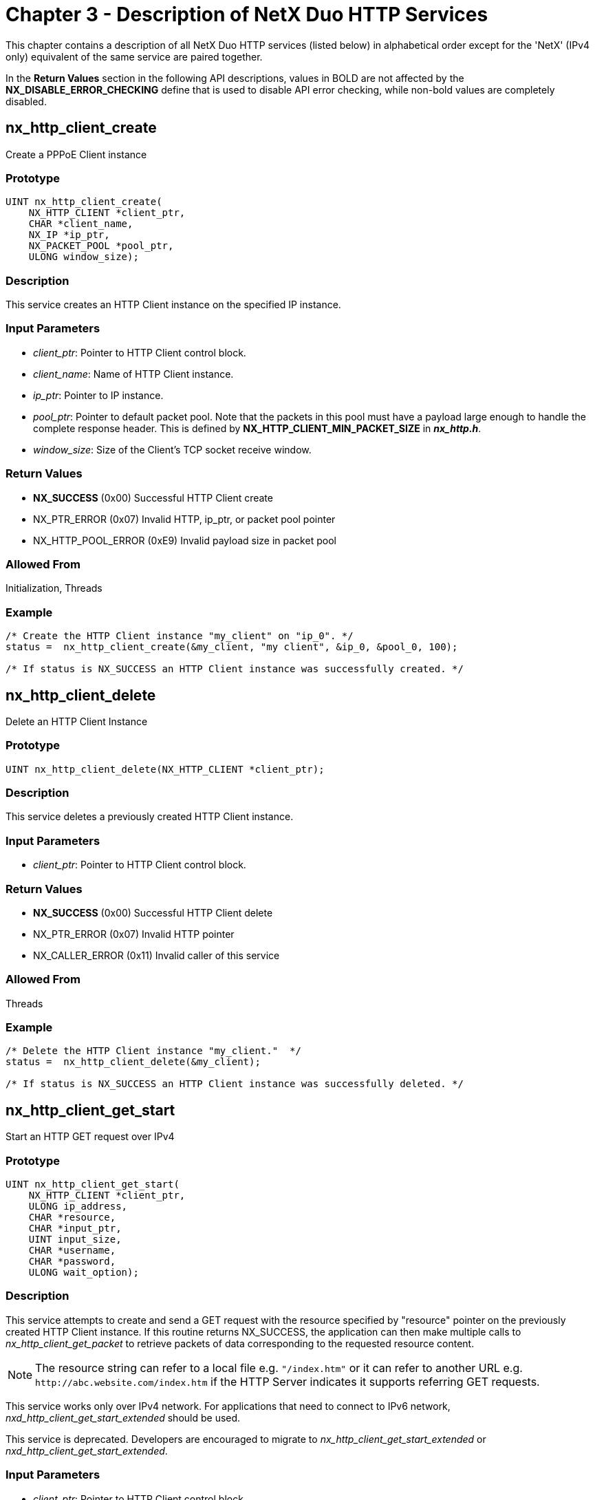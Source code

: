 ////

 Copyright (c) Microsoft
 Copyright (c) 2024-present Eclipse ThreadX contributors
 
 This program and the accompanying materials are made available 
 under the terms of the MIT license which is available at
 https://opensource.org/license/mit.
 
 SPDX-License-Identifier: MIT
 
 Contributors: 
     * Frédéric Desbiens - Initial AsciiDoc version.

////

= Chapter 3 - Description of NetX Duo HTTP Services
:description: This chapter contains a description of all NetX Duo HTTP services (listed below) in alphabetical order except for the NetX (IPv4 only) equivalent of the same service are paired together.

This chapter contains a description of all NetX Duo HTTP services (listed below) in alphabetical order except for the 'NetX' (IPv4 only) equivalent of the same service are paired together.

In the *Return Values* section in the following API descriptions, values in BOLD are not affected by the *NX_DISABLE_ERROR_CHECKING* define that is used to disable API error checking, while non-bold values are completely disabled.

== nx_http_client_create

Create a PPPoE Client instance

=== Prototype

[,c]
----
UINT nx_http_client_create(
    NX_HTTP_CLIENT *client_ptr,
    CHAR *client_name,
    NX_IP *ip_ptr,
    NX_PACKET_POOL *pool_ptr,
    ULONG window_size);
----

=== Description

This service creates an HTTP Client instance on the specified IP instance.

=== Input Parameters

* _client_ptr_: Pointer to HTTP Client control block.
* _client_name_: Name of HTTP Client instance.
* _ip_ptr_: Pointer to IP instance.
* _pool_ptr_: Pointer to default packet pool. Note that the packets in this pool must have a payload large enough to handle the complete response header. This is defined by *NX_HTTP_CLIENT_MIN_PACKET_SIZE* in *_nx_http.h_*.
* _window_size_: Size of the Client's TCP socket receive window.

=== Return Values

* *NX_SUCCESS* (0x00) Successful HTTP Client create
* NX_PTR_ERROR (0x07) Invalid HTTP, ip_ptr, or packet pool pointer
* NX_HTTP_POOL_ERROR (0xE9) Invalid payload size in packet pool

=== Allowed From

Initialization, Threads

=== Example

[,c]
----
/* Create the HTTP Client instance "my_client" on "ip_0". */
status =  nx_http_client_create(&my_client, "my client", &ip_0, &pool_0, 100);

/* If status is NX_SUCCESS an HTTP Client instance was successfully created. */
----

== nx_http_client_delete

Delete an HTTP Client Instance

=== Prototype

[,c]
----
UINT nx_http_client_delete(NX_HTTP_CLIENT *client_ptr);
----

=== Description

This service deletes a previously created HTTP Client instance.

=== Input Parameters

* _client_ptr_: Pointer to HTTP Client control block.

=== Return Values

* *NX_SUCCESS* (0x00) Successful HTTP Client delete
* NX_PTR_ERROR (0x07) Invalid HTTP pointer
* NX_CALLER_ERROR (0x11) Invalid caller of this service

=== Allowed From

Threads

=== Example

[,c]
----
/* Delete the HTTP Client instance "my_client."  */
status =  nx_http_client_delete(&my_client);

/* If status is NX_SUCCESS an HTTP Client instance was successfully deleted. */
----

== nx_http_client_get_start

Start an HTTP GET request over IPv4

=== Prototype

[,c]
----
UINT nx_http_client_get_start(
    NX_HTTP_CLIENT *client_ptr,
    ULONG ip_address,
    CHAR *resource,
    CHAR *input_ptr,
    UINT input_size,
    CHAR *username,
    CHAR *password,
    ULONG wait_option);
----

=== Description

This service attempts to create and send a GET request with the resource specified by "resource" pointer on the previously created HTTP Client instance. If this routine returns NX_SUCCESS, the application can then make multiple calls to _nx_http_client_get_packet_ to retrieve packets of data corresponding to the requested resource content.

NOTE: The resource string can refer to a local file e.g. `"/index.htm"` or it can refer to another URL e.g. `+http://abc.website.com/index.htm+` if the HTTP Server indicates it supports referring GET requests.

This service works only over IPv4 network. For applications that need to connect to IPv6 network, _nxd_http_client_get_start_extended_ should be used.

This service is deprecated. Developers are encouraged to migrate to _nx_http_client_get_start_extended_ or _nxd_http_client_get_start_extended_.

=== Input Parameters

* _client_ptr_: Pointer to HTTP Client control block.
* _ip_address_: IP address of the HTTP Server.
* _resource_: Pointer to URL string for requested resource.
* _input_ptr_: Pointer to additional data for the GET request. This is optional. If valid, the specified input is placed in the content area of the message and a POST is used instead of a GET operation.
* _input_size_: Number of bytes in optional additional input pointed to by `input_ptr`.
* _username_: Pointer to optional user name for authentication.
* _password_: Pointer to optional password for authentication.
* _wait_option_: Defines how long the service will wait for the HTTP Client get start request. The wait options are defined as follows:
  	- *time out value* (0x00000001 through 0xFFFFFFFE)
  	- *TX_WAIT_FOREVER* (0xFFFFFFFF) Selecting *TX_WAIT_FOREVER* causes the calling thread to suspend indefinitely until the HTTP Server responds to the request. Selecting a numeric value (0x1-0xFFFFFFFE) specifies the maximum number of timer-ticks to stay suspended while waiting for the HTTP Server response.

=== Return Values

* *NX_SUCCESS* (0x00) Successfully sent HTTP Client. GET start message.
* *NX_HTTP_ERROR* (0xE0) Internal HTTP Client error
* *NX_HTTP_NOT_READY* (0xEA) HTTP Client not ready
* *NX_HTTP_FAILED* (0xE2) HTTP Client error communicating with the HTTP Server.
* *NX_HTTP_AUTHENTICATION_ERROR* (0xEB) Invalid name and/or password.
* NX_PTR_ERROR (0x07) Invalid pointer input
* NX_CALLER_ERROR (0x11) Invalid caller of this service.

=== Allowed From

Threads

=== Example

[,c]
----
/* Start the GET operation on the HTTP Client "my_client."  */
status =  nx_http_client_get_start(&my_client, IP_ADDRESS(1,2,3,5), "/TEST.HTM",
                           NX_NULL, 0, "myname", "mypassword", 1000);

/* If status is NX_SUCCESS, the GET request for TEST.HTM is started and is so
   far successful. The client must now call nx_http_client_get_packet multiple
   times to retrieve the content associated with TEST.HTM. */


#define POST_MESSAGE   "Add this data to the message content"

/* Start the POST operation on the HTTP Client "my_client."  */
status =  nx_http_client_get_start(&my_client, IP_ADDRESS(1,2,3,5), "/TEST.HTM",
                            POST_MESSAGE, sizeof(POST_MESSAGE),
                            "myname", "mypassword", 1000);


/* If status is NX_SUCCESS, the POST_MESSAGE is added to the message in the POST request
   for TEST.HTM and successfully sent. */
----

== nx_http_client_get_start_extended

Start an HTTP GET request over IPv4

=== Prototype

[,c]
----
UINT nx_http_client_get_start_extended(
    NX_HTTP_CLIENT *client_ptr,
    ULONG ip_address,
    CHAR *resource,
    UINT resource_length,
    CHAR *input_ptr,
    UINT input_size,
    CHAR *username,
    UINT username_length,
    CHAR *password,
    UINT password_length,
    ULONG wait_option);
----

=== Description

This service attempts to create and send a GET request with the resource specified by "resource" pointer on the previously created HTTP Client instance. If this routine returns NX_SUCCESS, the application can then make multiple calls to _nx_http_client_get_packet_ to retrieve packets of data corresponding to the requested resource content.

NOTE: The resource string can refer to a local file e.g. `"/index.htm"` or it can refer to another URL e.g. `+http://abc.website.com/index.htm+` if the HTTP Server indicates it supports referring GET requests.

This service works only over IPv4 network. For applications that need to connect to IPv6 network, _nxd_http_client_get_start_extended_ should be used.

This service replaces _nx_http_client_get_start_. It requires caller to specify the length of the resource, username and password.

=== Input Parameters

* _client_ptr_: Pointer to HTTP Client control block.
* _ip_address_: IP address of the HTTP Server.
* _resource Pointer_: to URL string for requested resource.
* _resource_length_: Length of URL string for requested resource.
* _input_ptr_: Pointer to additional data for the GET request. This is optional. If valid, the specified input is placed in the content area of the message and a POST is used instead of a GET operation.
* _input_size_: Number of bytes in optional additional input pointed to by `input_ptr`.
* _username_: Pointer to optional user name for authentication.
* _username_length_: Length of optional user name for authentication.
* _password_: Pointer to optional password for authentication.
* _password_length_: Length of optional password for authentication.
* _wait_option_: Defines how long the service will wait for the HTTP Client get start request. The wait options are defined as follows:
 ** *time out value* (0x00000001 through 0xFFFFFFFE)
 ** *TX_WAIT_FOREVER* (0xFFFFFFFF) Selecting *TX_WAIT_FOREVER* causes the calling thread to suspend indefinitely until the HTTP Server responds to the request. Selecting a numeric value (0x1-0xFFFFFFFE) specifies the maximum number of timer-ticks to stay suspended while waiting for the HTTP Server response.

=== Return Values

* *NX_SUCCESS* (0x00) Successfully sent HTTP Client. GET start message
* *NX_HTTP_ERROR* (0xE0) Internal HTTP Client error
* *NX_HTTP_NOT_READY* (0xEA) HTTP Client not ready
* *NX_HTTP_FAILED* (0xE2) HTTP Client error communicating with the HTTP Server.
* *NX_HTTP_AUTHENTICATION_ERROR* (0xEB) Invalid name and/or password.
* NX_PTR_ERROR (0x07) Invalid pointer input
* NX_CALLER_ERROR (0x11) Invalid caller of this service.

=== Allowed From

Threads

=== Example

[,c]
----
/* If status is NX_SUCCESS, the GET request for TEST.HTM is started and is so
   far successful. The client must now call nx_http_client_get_packet multiple
   times to retrieve the content associated with TEST.HTM. */


#define POST_MESSAGE   "Add this data to the message content"

/* Start the POST operation on the HTTP Client "my_client."  */
status =  nx_http_client_get_start_extended(&my_client, IP_ADDRESS(1,2,3,5), "/TEST.HTM",
                                     9, POST_MESSAGE, sizeof(POST_MESSAGE),
                                     "myname", 6, "mypassword", 10, 1000);


/* If status is NX_SUCCESS, the POST_MESSAGE is added to the message in the POST request
   for TEST.HTM and successfully sent. */
----

== nxd_http_client_get_start

Send an HTTP GET request (IPv4 or IPv6)

=== Prototype

[,c]
----
UINT nxd_http_client_get_start(
    NX_HTTP_CLIENT *client_ptr,
    NXD_ADDRESS *server_ip,
    CHAR *resource,
    CHAR *input_ptr,
    UINT input_size,
    CHAR *username,
    CHAR *password,
    ULONG wait_option);
----

=== Description

This service attempts to create and send a GET request with the resource specified by _resource_ pointer on the previously created HTTP Client instance. It can be used to connect to IPv4 or IPv6 network. If this routine returns *NX_SUCCESS*, the application can then make multiple calls to *_nx_http_client_get_packet_* to retrieve packets of data corresponding to the requested resource content.

NOTE: The resource string can refer to a local file e.g. `"/index.htm"` or it can refer to another URL e.g. `+http://abc.website.com/index.htm+` if the HTTP Server indicates it supports referring GET requests.

This service is deprecated. Developers are encouraged to migrate to _nxd_http_client_get_start_extended_.

=== Input Parameters

* _client_ptr_: Pointer to HTTP Client control block.
* _Server_ip_: IP address of the HTTP Server.
* _resource_: Pointer to URL string for requested resource.
* _input_ptr_: Pointer to additional data for the GET request. This is optional. If valid, the specified input is placed in the content area of the message and a POST is used instead of a GET operation.
* _input_size_: Number of bytes in optional additional input pointed to by `input_ptr`.
* _username_: Pointer to optional user name for authentication.
* _username_length_: Length of optional user name for authentication.
* _password_: Pointer to optional password for authentication.
* _password_length_: Length of optional password for authentication.
* _wait_option_: Defines how long the service will wait for the HTTP Client get start request. The wait options are defined as follows:
 ** *time out value* (0x00000001 through 0xFFFFFFFE)
 ** *TX_WAIT_FOREVER* (0xFFFFFFFF) Selecting *TX_WAIT_FOREVER* causes the calling thread to suspend indefinitely until the HTTP Server responds to the request. Selecting a numeric value (0x1-0xFFFFFFFE) specifies the maximum number of timer-ticks to stay suspended while waiting for the HTTP Server response.

=== Return Values

* *NX_SUCCESS* (0x00) Successfully sent GET request
* *NX_HTTP_PASSWORD_TOO_LONG* (0xF0) Password exceeds buffer size
* *NX_HTTP_NOT_READY* (0xEA) HTTP Client not ready
* *NX_HTTP_FAILED* (0xE2) Invalid packet parameters.
* *NX_HTTP_AUTHENTICATION_ERROR* (0xEB) Invalid name or password
* NX_PTR_ERROR (0x07) Invalid pointer input
* NX_CALLER_ERROR (0x11) Invalid caller of this service

=== Allowed From

Threads

=== Example

[,c]
----
NXD_ADDRESS server_ip_address;

/* for an IPv4 address, define as follows: */
server_ip_address.nxd_ip_version = NX_IP_VERSION_V4;
server_ip_address.nxd_ip_address.v4 = IP_ADDRESS(1,2,3,4);

/* for an IPv6 address, define as follows: */
server_ip_address.nxd_ip_version = NX_IP_VERSION_V6;
server_ip_address.nxd_ip_address.v6[0] = 0x20010db8;
server_ip_address.nxd_ip_address.v6[1] = 0x0;
server_ip_address.nxd_ip_address.v6[2] = 0xf101;
server_ip_address.nxd_ip_address.v6[3] = 0x106;


/* Start the GET operation on the HTTP Client "my_client."  */
status =  nxd_http_client_get_start(&my_client, server_ip_address, "/TEST.HTM",
NX_NULL, 0, "myname", "mypassword", 1000);


/* If status is NX_SUCCESS, the GET request for TEST.HTM is started and is so
   far successful. The client must now call nx_http_client_get_packet multiple
   times to retrieve the content associated with TEST.HTM. */
----

== nxd_http_client_get_start_extended

Send an HTTP GET request (IPv4 or IPv6)

=== Prototype

[,c]
----
UINT nxd_http_client_get_start_extended(
    NX_HTTP_CLIENT *client_ptr,
    NXD_ADDRESS *server_ip,
    CHAR *resource,
    UINT resource_length,
    CHAR *input_ptr,
    UINT input_size,
    CHAR *username,
    UINT username_length,
    CHAR *password,
    UINT password_length,
    ULONG wait_option);
----

=== Description

This service attempts to create and send a GET request with the resource specified by "resource" pointer on the previously created HTTP Client instance. It can be used to connect to IPv4 or IPv6 network. If this routine returns NX_SUCCESS, the application can then make multiple calls to _nx_http_client_get_packet_ to retrieve packets of data corresponding to the requested resource content.

NOTE: The resource string can refer to a local file e.g. `"/index.htm"` or it can refer to another URL e.g. `+http://abc.website.com/index.htm+` if the HTTP Server indicates it supports referring GET requests.

This service replaces _nxd_http_client_get_start_. It requires caller to specify the length of the resource, username and password.

=== Input Parameters

* _client_ptr_: Pointer to HTTP Client control block.
* _Server_ip_: IP address of the HTTP Server.
* _resource_: Pointer to URL string for requested resource.
* _resource_length_: Length of URL string for requested resource.
* _input_ptr_: Pointer to additional data for the GET request. This is optional. If valid, the specified input is placed in the content area of the message and a POST is used instead of a GET operation.
* _input_size_: Number of bytes in optional additional input pointed to by `input_ptr`.
* _username_: Pointer to optional user name for authentication.
* _username_length_: Length of optional user name for authentication.
* _password_: Pointer to optional password for authentication.
* _password_length_: Length of optional password for authentication.
* _wait_option_: Defines how long the service will wait internally to process the HTTP Client get start. The wait options are defined as follows:
 ** *time out value* (0x00000001 through 0xFFFFFFFE)
 ** *TX_WAIT_FOREVER* (0xFFFFFFFF)

+
Selecting TX_WAIT_FOREVER causes the calling thread to suspend indefinitely until the HTTP Server responds to the request.
+
Selecting a numeric value (0x1-0xFFFFFFFE) specifies the maximum number of timer-ticks to stay suspended while waiting for the HTTP Server response.

=== Return Values

* *NX_SUCCESS* (0x00) Successfully sent GET request
* *NX_HTTP_PASSWORD_TOO_LONG* (0xF0) Password exceeds buffer size
* *NX_HTTP_NOT_READY* (0xEA) HTTP Client not ready
* *NX_HTTP_FAILED* (0xE2) Invalid packet parameters.
* *NX_HTTP_AUTHENTICATION_ERROR* (0xEB) Invalid name or password
* NX_PTR_ERROR (0x07) Invalid pointer input
* NX_CALLER_ERROR (0x11) Invalid caller of this service

=== Allowed From

Threads

=== Example

[,c]
----
NXD_ADDRESS server_ip_address;

/* for an IPv4 address, define as follows: */
server_ip_address.nxd_ip_version = NX_IP_VERSION_V4;
server_ip_address.nxd_ip_address.v4 = IP_ADDRESS(1,2,3,4);

/* for an IPv6 address, define as follows: */
server_ip_address.nxd_ip_version = NX_IP_VERSION_V6;
server_ip_address.nxd_ip_address.v6[0] = 0x20010db8;
server_ip_address.nxd_ip_address.v6[1] = 0x0;
server_ip_address.nxd_ip_address.v6[2] = 0xf101;
server_ip_address.nxd_ip_address.v6[3] = 0x106;


/* Start the GET operation on the HTTP Client "my_client."  */
status =  nxd_http_client_get_start_extended(&my_client, server_ip_address,
                                             "/TEST.HTM", 9, NX_NULL, 0, "myname",
        6, "mypassword", 10, 1000);


/* If status is NX_SUCCESS, the GET request for TEST.HTM is started and is so
   far successful. The client must now call nx_http_client_get_packet multiple
   times to retrieve the content associated with TEST.HTM. */
----

== nx_http_client_get_packet

Get next resource data packet

=== Prototype

[,c]
----
UINT nx_http_client_get_packet(
    NX_HTTP_CLIENT *client_ptr,
    NX_PACKET **packet_ptr,
    ULONG wait_option);
----

=== Description

This service retrieves the next packet of content of the resource requested by the previous _nx_http_client_get_start_ call. Successive calls to this routine should be made until the return status of NX_HTTP_GET_DONE is received.

=== Input Parameters

* _client_ptr_: Pointer to HTTP Client control block.
* _packet_ptr_: Destination for packet pointer containing partial resource content.
* _wait_option_: Defines how long the service will wait for the HTTP Client get packet. The wait options are defined as follows:
 ** *time out value* (0x00000001 through 0xFFFFFFFE)
 ** *TX_WAIT_FOREVER* (0xFFFFFFFF) Selecting *TX_WAIT_FOREVER* causes the calling thread to suspend indefinitely until the HTTP Server responds to the request. Selecting a numeric value (0x1-0xFFFFFFFE) specifies the maximum number of timer-ticks to stay suspended while waiting for the HTTP Server response.

=== Return Values

* *NX_SUCCESS* (0x00) Successful HTTP Client get packet.
* *NX_HTTP_GET_DONE* (0xEC) HTTP Client get packet is done
* *NX_HTTP_NOT_READY* (0xEA) HTTP Client not in get mode.
* *NX_HTTP_BAD_PACKET_LENGTH* (0xED) Invalid packet length
* NX_PTR_ERROR (0x07) Invalid pointer input
* NX_CALLER_ERROR (0x11) Invalid caller of this service

=== Allowed From

Threads

=== Example

[,c]
----
/* Get the next packet of resource content on the HTTP Client "my_client."
   Note that the nx_http_client_get_start routine must have been called
   previously. */
status =  nx_http_client_get_packet(&my_client, &next_packet, 1000);


/* If status is NX_SUCCESS, the next packet of content is pointed to
   by "next_packet". */
----

== nx_http_client_put_start

Start an HTTP PUT request over IPv4

=== Prototype

[,c]
----
UINT nx_http_client_put_start(
    NX_HTTP_CLIENT *client_ptr,
    ULONG ip_address,
    CHAR *resource,
    CHAR *username,
    CHAR *password,
    ULONG total_bytes,
    ULONG wait_option);
----

=== Description

This service attempts to send a PUT request with the specified resource to the HTTP Server at the supplied IP address. If this routine is successful, the application code should make successive calls to the *_nx_http_client_put_packet_* routine to actually send the resource contents to the HTTP Server.

NOTE: The resource string can refer to a local file e.g. `"/index.htm"` or it can refer to another URL e.g. `+http://abc.website.com/index.htm+` if the HTTP Server indicates it supports referring PUT requests.

This service is deprecated. Developers are encouraged to migrate to *_nxd_http_client_put_start_extended_*.

=== Input Parameters

* _client_ptr_: Pointer to HTTP Client control block.
* _ip_address_: IP address of the HTTP Server.
* _resource_: Pointer to URL string for requested resource.
* _username_: Pointer to optional user name for authentication.
* _password_: Pointer to optional password for authentication.
* _total_bytes_: Total bytes of resource being sent. Note that the combined length of all packets sent via subsequent calls to _nx_http_client_put_packet_ must equal this value.
* _wait_option_: Defines how long the service will wait for the HTTP Client PUT start. The wait options are defined as follows:
 ** *time out value* (0x00000001 through 0xFFFFFFFE)
 ** *TX_WAIT_FOREVER* (0xFFFFFFFF) Selecting *TX_WAIT_FOREVER* causes the calling thread to suspend indefinitely until the HTTP Server responds to the request. Selecting a numeric value (0x1-0xFFFFFFFE) specifies the maximum number of timer-ticks to stay suspended while waiting for the HTTP Server response

=== Return Values

* *NX_SUCCESS* (0x00) Successfully sent PUT request
* *NX_HTTP_USERNAME_TOO_LONG* (0xF1) Username too large for buffer
* *NX_HTTP_NOT_READY* (0xEA) HTTP Client not ready
* NX_PTR_ERROR (0x07) Invalid pointer input
* NX_SIZE_ERROR (0x09) Invalid total size of resource
* NX_CALLER_ERROR (0x11) Invalid caller of this service

=== Allowed From

Threads

=== Example

[,c]
----
/* Start an HTTP PUT to place the 20-byte resource "/TEST.HTM" on the HTTP Server
   at IP address 1.2.3.5. */
status =  nx_http_client_put_start(&my_client, IP_ADDRESS(1, 2, 3, 5),
"/TEST.HTM", "myname", "mypassword", 20, NX_WAIT_FOREVER);

/* If status is NX_SUCCESS, the PUT operation for TEST.HTM has successfully been
   started. */
----

== nx_http_client_put_start_extended

Start an HTTP PUT request over IPv4

=== Prototype

[,c]
----
UINT nx_http_client_put_start_extended(
    NX_HTTP_CLIENT *client_ptr,
    ULONG ip_address,
    CHAR *resource,
    UINT resource_length,
    CHAR *username,
    UINT username_length,
    CHAR *password,
    UINT password_length,
    ULONG total_bytes,
    ULONG wait_option);
----

=== Description

This service attempts to send a PUT request with the specified resource to the HTTP Server at the supplied IP address. If this routine is successful, the application code should make successive calls to the _nx_http_client_put_packet_ routine to actually send the resource contents to the HTTP Server.

NOTE: The resource string can refer to a local file e.g. `"/index.htm"` or it can refer to another URL e.g. `+http://abc.website.com/index.htm+` if the HTTP Server indicates it supports referring PUT requests.

This service replaces _nx_http_client_put_start_. It requires caller to specify the length of the resource, username and password.

=== Input Parameters

* _client_ptr_: Pointer to HTTP Client control block.
* _ip_address_: IP address of the HTTP Server.
* _resource_: Pointer to URL string for requested resource.
* _resource_length_: Length of URL string for resource to send to Server.
* _username_: Pointer to optional user name for authentication.
* _username_length_: Length of optional user name for authentication.
* _password_: Pointer to optional password for authentication.
* _password_length_: Length of optional password for authentication.
* _total_bytes_: Total bytes of resource being sent. Note that the combined length of all packets sent via subsequent calls to _nx_http_client_put_packet_ must equal this value.
* _wait_option_: Defines how long the service will wait for the HTTP Client PUT start. The wait options are defined as follows:
 ** *time out value* (0x00000001 through 0xFFFFFFFE)
 ** *TX_WAIT_FOREVER* (0xFFFFFFFF) Selecting *TX_WAIT_FOREVER* causes the calling thread to suspend indefinitely until the HTTP Server responds to the request. Selecting a numeric value (0x1-0xFFFFFFFE) specifies the maximum number of timer-ticks to stay suspended while waiting for the HTTP Server response.

=== Return Values

* _*NX_SUCCESS_: (0x00) Successfully sent PUT request
* _*NX_HTTP_USERNAME_TOO_LONG_: (0xF1) Username too large for buffer
* _*NX_HTTP_NOT_READY_: (0xEA) HTTP Client not ready
* NX_PTR_ERROR (0x07) Invalid pointer input
* NX_SIZE_ERROR (0x09) Invalid total size of resource
* NX_CALLER_ERROR (0x11) Invalid caller of this service

=== Allowed From

Threads

=== Example

[,c]
----
/* Start an HTTP PUT to place the 20-byte resource "/TEST.HTM" on the HTTP Server
   at IP address 1.2.3.5. */
status =  nx_http_client_put_start_extended(&my_client, IP_ADDRESS(1, 2, 3, 5),
"/TEST.HTM", 9, "myname", 6, "mypassword", 10, 20, NX_WAIT_FOREVER);

/* If status is NX_SUCCESS, the PUT operation for TEST.HTM has successfully been
   started. */
----

== nxd_http_client_put_start

Start an HTTP PUT request (IPv4 or IPv6)

=== Prototype

[,c]
----
UINT nxd_http_client_put_start(
    NX_HTTP_CLIENT *client_ptr,
    NXD_ADDRESS *server_ip,
    CHAR *resource,
    CHAR *username,
    CHAR *password,
    ULONG total_bytes,
    ULONG wait_option);
----

=== Description

This service attempts to PUT (send) the specified resource on the HTTP Server at the supplied IP address over IPv6. If this routine is successful, the application code should make successive calls to the _nx_http_client_put_packet_ routine to actually send the resource contents to the HTTP Server.

NOTE: The resource string can refer to a local file e.g. `"/index.htm"` or it can refer to another URL e.g. `+http://abc.website.com/index.htm+` if the HTTP Server indicates it supports referring PUT requests.

This service is deprecated. Developers are encouraged to migrate to _nxd_http_client_put_start_extended_.

=== Input Parameters

* _client_ptr_: Pointer to HTTP Client control block.
* _server_ip_: IP address of the HTTP Server.
* _resource_: Pointer to URL string for resource to send to Server.
* _username_: Pointer to optional user name for authentication.
* _password_: Pointer to optional password for authentication.
* _total_bytes_: Total bytes of resource being sent. Note that the combined length of all packets sent via subsequent calls to _nx_http_client_put_packet_ must equal this value.
* _wait_option_: Defines how long the service will wait for the HTTP Client PUT start. The wait options are defined as follows:
 ** *time out value* (0x00000001 through 0xFFFFFFFE)
 ** *TX_WAIT_FOREVER* (0xFFFFFFFF) Selecting *TX_WAIT_FOREVER* causes the calling thread to suspend indefinitely until the HTTP Server responds to the request. Selecting a numeric value (0x1-0xFFFFFFFE) specifies the maximum number of timer-ticks to stay suspended while waiting for the HTTP Server response.

=== Return Values

* *NX_SUCCESS* (0x00) Successfully sent HTTP Client PUT request
* *NX_HTTP_ERROR* (0xE0) HTTP Client internal error
* *NX_HTTP_NOT_READY* (0xEA) HTTP Client not ready
* *NX_HTTP_FAILED* (0xE2) HTTP Client error communicating with the HTTP Server
* NX_PTR_ERROR (0x07) Invalid pointer input
* NX_SIZE_ERROR (0x09) Invalid total size of resource
* NX_CALLER_ERROR (0x11) Invalid caller of this service

=== Allowed From

Threads

=== Example

[,c]
----
NXD_ADDRESS server_ip_address;

/* for an IPv4 address, define as follows: */
server_ip_address.nxd_ip_version = NX_IP_VERSION_V4;
server_ip_address.nxd_ip_address.v4 = IP_ADDRESS(1,2,3,4);

/* for an IPv6 address, define as follows: */
server_ip_address.nxd_ip_version = NX_IP_VERSION_V6;
server_ip_address.nxd_ip_address.v6[0] = 0x20010db8;
server_ip_address.nxd_ip_address.v6[1] = 0x0;
server_ip_address.nxd_ip_address.v6[2] = 0xf101;
server_ip_address.nxd_ip_address.v6[3] = 0x106;

/* Start an HTTP PUT to place the 20-byte resource Client_test.HTM" on the HTTPv6
   Server. */
status =  nxd_http_client_put_start(&my_client, &server_ip_address,
 									"/client_test.htm", "name", "password", 103, 50);

/* If status is NX_SUCCESS, the PUT operation for Client_test.HTM has successfully
   been started. */
----

== nxd_http_client_put_start_extended

Start an HTTP PUT request (IPv4 or IPv6)

=== Prototype

[,c]
----
UINT nxd_http_client_put_start_extended(
    NX_HTTP_CLIENT *client_ptr,
    NXD_ADDRESS *server_ip,
    CHAR *resource,
    UINT resource_length,
    CHAR *username,
    UINT username_length,
    CHAR *password,
    UINT password_length,
    ULONG total_bytes,
    ULONG wait_option);
----

=== Description

This service attempts to PUT (send) the specified resource on the HTTP Server at the supplied IP address over IPv6. If this routine is successful, the application code should make successive calls to the _nx_http_client_put_packet_ routine to actually send the resource contents to the HTTP Server.

NOTE: The resource string can refer to a local file e.g. `"/index.htm"` or it can refer to another URL e.g. `+http://abc.website.com/index.htm+` if the HTTP Server indicates it supports referring PUT requests.

This service replaces _nxd_http_client_put_start_. It requires caller to specify the length of the resource, username and password.

=== Input Parameters

* _client_ptr_: Pointer to HTTP Client control block.
* _ip_address_: IP address of the HTTP Server.
* _resource_: Pointer to URL string for requested resource.
* _resource_length_: Length of URL string for resource to send to Server.
* _username_: Pointer to optional user name for authentication.
* _username_length_: Length of optional user name for authentication.
* _password_: Pointer to optional password for authentication.
* _password_length_: Length of optional password for authentication.
* _total_bytes_: Total bytes of resource being sent. Note that the combined length of all packets sent via subsequent calls to _nx_http_client_put_packet_ must equal this value.
* _wait_option_: Defines how long the service will wait for the HTTP Client PUT start. The wait options are defined as follows:
 ** *time out value* (0x00000001 through 0xFFFFFFFE)
 ** *TX_WAIT_FOREVER* (0xFFFFFFFF) Selecting *TX_WAIT_FOREVER* causes the calling thread to suspend indefinitely until the HTTP Server responds to the request. Selecting a numeric value (0x1-0xFFFFFFFE) specifies the maximum number of timer-ticks to stay suspended while waiting for the HTTP Server response.

=== Return Values

* *NX_SUCCESS* (0x00) Successfully sent HTTP Client PUT request
* *NX_HTTP_ERROR* (0xE0) HTTP Client internal error
* *NX_HTTP_NOT_READY* (0xEA) HTTP Client not ready
* NX_HTTP_FAILED (0xE2) HTTP Client error communicating with the HTTP Server
* NX_PTR_ERROR (0x07) Invalid pointer input
* NX_SIZE_ERROR (0x09) Invalid total size of resource
* NX_CALLER_ERROR (0x11) Invalid caller of this service

=== Allowed From

Threads

=== Example

[,c]
----
NXD_ADDRESS server_ip_address;

/* for an IPv4 address, define as follows: */
server_ip_address.nxd_ip_version = NX_IP_VERSION_V4;
server_ip_address.nxd_ip_address.v4 = IP_ADDRESS(1,2,3,4);

/* for an IPv6 address, define as follows: */
server_ip_address.nxd_ip_version = NX_IP_VERSION_V6;
server_ip_address.nxd_ip_address.v6[0] = 0x20010db8;
server_ip_address.nxd_ip_address.v6[1] = 0x0;
server_ip_address.nxd_ip_address.v6[2] = 0xf101;
server_ip_address.nxd_ip_address.v6[3] = 0x106;

/* Start an HTTP PUT to place the 20-byte resource Client_test.HTM" on the HTTPv6
   Server. */
status =  nxd_http_client_put_start_extended(&my_client, &server_ip_address,
											"/client_test.htm", 16, "name", 4, "password", 8, 103, 50);

/* If status is NX_SUCCESS, the PUT operation for Client_test.HTM has successfully
   been started. */
----

== nx_http_client_put_packet

Send next resource data packet

=== Prototype

[,c]
----
UINT nx_http_client_put_packet(
    NX_HTTP_CLIENT *client_ptr,
    NX_PACKET *packet_ptr,
    ULONG wait_option);
----

=== Description

This service attempts to send the next packet of resource content to the HTTP Server.

NOTE: This routine should be called repetitively until the combined length of the packets sent equals the "total_bytes" specified in the previous _nx_http_client_put_start_ call.

=== Input Parameters

* _client_ptr_: Pointer to HTTP Client control block.
* _packet_ptr_: Pointer to next content of the resource to being sent to the HTTP Server.
* _wait_option_: Defines how long the service will wait internally to process the HTTP Client PUT packet. The wait options are defined as follows:
 ** *time out value* (0x00000001 through 0xFFFFFFFE)
 ** *TX_WAIT_FOREVER* (0xFFFFFFFF) Selecting *TX_WAIT_FOREVER* causes the calling thread to suspend indefinitely until the HTTP Server responds to the request. Selecting a numeric value (0x1-0xFFFFFFFE) specifies the maximum number of timer-ticks to stay suspended while waiting for the HTTP Server response.

=== Return Values

* *NX_SUCCESS* (0x00) Successfully sent HTTP Client packet.
* *NX_HTTP_NOT_READY* (0xEA) HTTP Client not ready
* *NX_HTTP_REQUEST_UNSUCCESSFUL_CODE* (0xEE) Received Server error code
* *NX_HTTP_BAD_PACKET_LENGTH* (0xED) Invalid packet length
* *NX_HTTP_AUTHENTICATION_ERROR* (0xEB) Invalid name and/or Password
* *NX_HTTP_INCOMPLETE_PUT_ERROR* (0xEF) Server responds before PUT Is complete
* NX_PTR_ERROR (0x07) Invalid pointer input
* NX_INVALID_PACKET (0x12) Packet too small for TCP header
* NX_CALLER_ERROR (0x11) Invalid caller of this service

=== Allowed From

Threads

=== Example

[,c]
----
/* Send a 20-byte packet representing the content of the resource
   "/TEST.HTM" to the HTTP Server. */
status =  nx_http_client_put_packet(NX_HTTP_CLIENT *client_ptr, NX_PACKET *packet_ptr, ULONG wait_option);

/* If status is NX_SUCCESS, the 20-byte resource contents of TEST.HTM has
   successfully been sent. */
----

== nx_http_client_set_connect_port

Set the connection port to the Server

=== Prototype

[,c]
----
UINT nx_http_client_set_connect_port(
    NX_HTTP_CLIENT *client_ptr,
    UINT port);
----

=== Description

This service changes the connect port when connecting to the HTTP Server to the specified port at runtime. Otherwise the connect port defaults to 80. This must be called before *_nx_http_client_get_start_* and *_nx_http_client_put_start_* e.g. when the HTTP Client connects with the Server.

=== Input Parameters

* _client_ptr_: Pointer to HTTP Client control block.
* _port_: Port for connecting to the Server.

=== Return Values

* *NX_SUCCESS* (0x00) Successfully change port
* NX_INVALID_PORT (0x46) Port exceeds the maximum (0xFFFF) or is zero
* NX_PTR_ERROR (0x07) Invalid pointer input

=== Allowed From

Threads, Initialization

=== Example

[,c]
----
NX_HTTP_CLIENT *client_ptr;

/* Change the connect port to 114. */
status =  nx_http_client_set_connect_port(client_ptr, 114);

/* If status is NX_SUCCESS, the connect port is successfully changed. */
----

== nx_http_server_cache_info_callback_set

Set the callback to retrieve URL max age and date

=== Prototype

[,c]
----
UINT nx_http_server_cache_info_callback_set(
    NX_HTTP_SERVER *server_ptr,
    UINT (*cache_info_get)(
        CHAR *resource,
        UINT *max_age,
        NX_HTTP_SERVER_DATE *date));
----

=== Description

This service sets the callback service invoked to obtain the maximum age and last modified date of the specified resource.

=== Input Parameters

* _server_ptr_: Pointer to HTTP Server control block.
* _cache_info_get_: Pointer to the callback
* _max_age_: Pointer to maximum age of a resource
* _data_: Pointer to last modified date returned.

=== Return Values

* *NX_SUCCESS* (0x00) Successfully set the callback
* NX_PTR_ERROR (0x07) Invalid pointer input

=== Allowed From

Initialization

=== Example

[,c]
----
NX_HTTP_SERVER my_server;

UINT cache_info_get(CHAR *resource, UINT *max_age,
                           NX_HTTP_SERVER_DATE *last_modified);

/* After my_server is created with nx_http_server_create and before the HTTP
   server is set by nx_http_server_start, set the cache info callback: */

status = nx_http_server_cache_info_callback_set(&my_server, cache_info_get);


/* If status is NX_SUCCESS, the callback was successfully sent. */
----

== nx_http_server_callback_data_send

Send data from callback function

=== Prototype

[,c]
----
UINT nx_http_server_callback_data_send(
    NX_HTTP_SERVER *server_ptr,
    VOID *data_ptr,
    ULONG data_length);
----

=== Description

This service sends the data in the supplied packet from the application's callback routine. This is typically used to send dynamic data associated with GET/POST requests.

NOTE: If this function is used, the callback routine is responsible for sending the entire response in the proper format. In addition, the callback routine must return the status of NX_HTTP_CALLBACK_COMPLETED.

=== Input Parameters

* _server_ptr_: Pointer to HTTP Server control block.
* _data_ptr_: Pointer to the data to send.
* _data_length_: Number of bytes to send.

=== Return Values

* *NX_SUCCESS* (0x00) Successfully sent Server data
* NX_PTR_ERROR (0x07) Invalid pointer input

=== Allowed From

Threads

=== Example

[,c]
----
UINT  my_request_notify(NX_HTTP_SERVER *server_ptr, UINT request_type,
  CHAR *resource, NX_PACKET *packet_ptr)
{

    /* Look for the test resource!  */
    if ((request_type == NX_HTTP_SERVER_GET_REQUEST) &&
                (strcmp(resource, "/test.htm") == 0))
    {

        /* Found it, override the GET processing by sending the resource
    contents directly. */

        nx_http_server_callback_data_send(server_ptr,
    "HTTP/1.0 200 \r\nContent-Length:
    103\r\nContent-Type: text/html\r\n\r\n",
    63);

        nx_http_server_callback_data_send(server_ptr, "<HTML>\r\n<HEAD><TITLE>NetX
    HTTP Test </TITLE></HEAD>\r\n
    <BODY>\r\n<H1>NetX Test Page
    </H1>\r\n</BODY>\r\n</HTML>\r\n", 103);

        /* Return completion status. */
        return(NX_HTTP_CALLBACK_COMPLETED);
    }

    return(NX_SUCCESS);
}
----

== nx_http_server_callback_generate_response_header

Create a response header in a callback function

=== Prototype

[,c]
----
UINT nx_http_server_callback_generate_response_header(
    NX_HTTP_SERVER *server_ptr,
    NX_PACKET **packet_pptr,
    CHAR *status_code,
    UINT content_length,
    CHAR *content_type,
    CHAR* additional_header);
----

=== Description

This service calls the internal function __nx_http_server_generate_response_header_ when the HTTP server responds to Client get, put and delete requests. It is intended for use in HTTP server callback functions when the HTTP server application is designing its response to the Client.

This service is deprecated. Developers are encouraged to migrate to _nxd_http_server_callback_generate_response_header_extended_.

=== Input Parameters

* _server_ptr_: Pointer to HTTP Server control block.
* _packet_pptr_: Pointer a packet pointer allocated for message
* _status_code_: Indicate status of resource. Examples:
 	- *NX_HTTP_STATUS_OK*
 ** *NX_HTTP_STATUS_MODIFIED*
 ** *NX_HTTP_STATUS_INTERNAL_ERROR*
* _content_length_: Size of content in bytes
* _content_type_: Type of HTTP e.g. "text/plain"
* _additional_header_: Pointer to additional header text

=== Return Values

* *NX_SUCCESS* (0x00) Successfully created header
* NX_PTR_ERROR (0x07) Invalid pointer input

=== Allowed From

Threads

=== Example

[,c]
----
CHAR demotestbuffer[] = "<html>\r\n\r\n<head>\r\n\r\n<title>Main   \
			Window</title>\r\n</head>\r\n\r\n<body>Test message\r\n   \  </body>\r\n</html>\r\n";

     /* my_request_notify is the application request notify callback registered with
      the HTTP server in nx_http_server_create, creates a response to the received
      Client request. */

      UINT  my_request_notify(NX_HTTP_SERVER *server_ptr, UINT request_type,
 CHAR *resource, NX_PACKET *recv_packet_ptr)
      {

NX_PACKET   *sresp_packet_ptr;
ULONG       string_length;
CHAR        temp_string[30];
ULONG       length = 0;


   length = sizeof(demotestbuffer) - 1;

/* Derive the client request type from the client request. */
   string_length =  (ULONG) nx_http_server_type_retrieve(server_ptr, server_ptr ->
nx_http_server_request_resource, temp_string,
sizeof(temp_string));

       /* Null terminate the string. */
   temp_string[temp] = 0;

       /* Now build a response header with server status is OK and no additional header
          info. */
   status = nx_http_server_callback_generate_response_header(http_server_ptr,
                  &resp_packet_ptr, NX_HTTP_STATUS_OK,
                  length, temp_string, NX_NULL);

/* If status is NX_SUCCESS, the header was successfully appended. */

/* Now add data to the packet. */
   status = nx_packet_data_append(resp_packet_ptr, &demotestbuffer[0],
                 length,  server_ptr ->
                 nx_http_server_packet_pool_ptr, NX_WAIT_FOREVER);
   if (status != NX_SUCCESS)
   {
       nx_packet_release(resp_packet_ptr);
       return status;
   }



/* Now send the packet! */
           status = nx_tcp_socket_send(&(server_ptr -> nx_http_server_socket),
                                      resp_packet_ptr, NX_HTTP_SERVER_TIMEOUT_SEND);

   if (status != NX_SUCCESS)
   {
      nx_packet_release(resp_packet_ptr);

      return status;
   }

/* Let HTTP server know the response has been sent. */
  return NX_HTTP_CALLBACK_COMPLETED;

     }
----

== nx_http_server_callback_generate_response_header_extended

Create a response header in a callback function

=== Prototype

[,c]
----
UINT nx_http_server_callback_generate_response_header_extended(
    NX_HTTP_SERVER *server_ptr,
    NX_PACKET **packet_pptr,
    CHAR *status_code,
    UINT status_code_length,
    UINT content_length,
    CHAR *content_type,
    UINT content_type_length,
    CHAR *additional_header,
    UINT additional_header_length);
----

=== Description

This service calls the internal function __nx_http_server_generate_response_header_ when the HTTP server responds to Client get, put and delete requests. It is intended for use in HTTP server callback functions when the HTTP server application is designing its response to the Client.

This service replaces _nx_http_server_callback_generate_response_header_. This version supplies additional length information to the callback function.

=== Input Parameters

* _server_ptr_: Pointer to HTTP Server control block.
* _packet_pptr_: Pointer a packet pointer allocated for message
* _status_code_: Indicate status of resource. Examples:
 	- *NX_HTTP_STATUS_OK*
 	- *NX_HTTP_STATUS_MODIFIED*
 	- *NX_HTTP_STATUS_INTERNAL_ERROR*
* _status_code_: Length of status code
* _content_length_: Size of content in bytes
* _content_type_: Type of HTTP e.g. "text/plain"
* _content_type_length_: Length of HTTP type
* _additional_header_: Pointer to additional header text
* _additional_header_length_: Length of additional header text

=== Return Values

* *NX_SUCCESS* (0x00) Successfully created header
* NX_PTR_ERROR (0x07) Invalid pointer input

=== Allowed From

Threads

=== Example

[,c]
----
CHAR demotestbuffer[] = "<html>\r\n\r\n<head>\r\n\r\n<title>Main   \
	 Window</title>\r\n</head>\r\n\r\n<body>Test message\r\n   \  </body>\r\n</html>\r\n";

     /* my_request_notify is the application request notify callback registered with
      the HTTP server in nx_http_server_create, creates a response to the received
      Client request. */

      UINT  my_request_notify(NX_HTTP_SERVER *server_ptr, UINT request_type,
 CHAR *resource, NX_PACKET *recv_packet_ptr)
      {

NX_PACKET   *sresp_packet_ptr;
ULONG       string_length;
CHAR        temp_string[30];
ULONG       length = 0;


   length = sizeof(demotestbuffer) - 1;

/* Derive the client request type from the client request. */
   string_length =  (ULONG) nx_http_server_type_retrieve(server_ptr, server_ptr ->
nx_http_server_request_resource, temp_string,
sizeof(temp_string));

       /* Null terminate the string. */
   temp_string[temp] = 0;

       /* Now build a response header with server status is OK and no additional header
          info. */
   status = nx_http_server_callback_generate_response_header_extended(
                             http_server_ptr, &resp_packet_ptr, NX_HTTP_STATUS_OK,
              sizeof(NX_HTTP_STATUS_OK) - 1, length,
              temp_string, string_length, NX_NULL, 0);

/* If status is NX_SUCCESS, the header was successfully appended. */

/* Now add data to the packet. */
   status = nx_packet_data_append(resp_packet_ptr, &demotestbuffer[0],
                 length,  server_ptr ->
                 nx_http_server_packet_pool_ptr, NX_WAIT_FOREVER);
   if (status != NX_SUCCESS)
   {
       nx_packet_release(resp_packet_ptr);
       return status;
   }



/* Now send the packet! */
           status = nx_tcp_socket_send(&(server_ptr -> nx_http_server_socket),
                                      resp_packet_ptr, NX_HTTP_SERVER_TIMEOUT_SEND);

   if (status != NX_SUCCESS)
   {
      nx_packet_release(resp_packet_ptr);

      return status;
   }

/* Let HTTP server know the response has been sent. */
  return NX_HTTP_CALLBACK_COMPLETED;

     }
----

== nx_http_server_callback_packet_send

Send an HTTP packet from callback function

=== Prototype

[,c]
----
UINT nx_http_server_callback_packet_send(
    NX_HTTP_SERVER *server_ptr,
    NX_PACKET *packet_ptr);
----

=== Description

This service sends a complete HTTP server response from an HTTP callback. HTTP server will send the packet with the NX_HTTP_SERVER _TIMEOUT_SEND. The HTTP header and data must be appended to the packet. If the return status indicates an error, the HTTP application must release the packet.

The callback should return NX_HTTP_CALLBACK_COMPLETED.

See _nx_http_server_callback_generate_response_header_ for a more detailed example.

=== Input Parameters

* _server_ptr_: Pointer to HTTP Server control block.
* _packet_ptr_: Pointer to the packet to send

=== Return Values

* *NX_SUCCESS* (0x00) Successfully sent Server packet
* NX_PTR_ERROR (0x07) Invalid pointer input

=== Allowed From

Threads

=== Example

[,c]
----
/* The packet is appended with HTTP header and data and is ready to send to the
   Client directly. */

   status = nx_http_server_callback_response_send(server_ptr, packet_ptr);

   if (status != NX_SUCCESS)
   {

	nx_packet_release(packet_ptr);
   }

    return(NX_HTTP_CALLBACK_COMPLETED);
----

== nx_http_server_callback_response_send

Send response from callback function

=== Prototype

[,c]
----
UINT nx_http_server_callback_response_send(
    NX_HTTP_SERVER *server_ptr,
    CHAR *header,
    CHAR *information,
    CHAR additional_info);
----

=== Description

This service sends the supplied response information from the application's callback routine. This is typically used to send custom responses associated with GET/POST requests.

NOTE: If this function is used, the callback routine must return the status of NX_HTTP_CALLBACK_COMPLETED.

This service is deprecated. Developers are encouraged to migrate to _nxd_http_server_callback_response_send_extended_.

=== Input Parameters

* _server_ptr_: Pointer to HTTP Server control block.
* _header_: Pointer to the response header string.
* _information_: Pointer to the information string.
* _additional_info_: Pointer to the additional information string.

=== Return Values

* *NX_SUCCESS* (0x00) Successfully sent Server response

=== Allowed From

Threads

=== Example

[,c]
----
UINT  my_request_notify(NX_HTTP_SERVER *server_ptr, UINT request_type,
					    CHAR *resource, NX_PACKET *packet_ptr)
{

    /* Look for the test resource!  */
    if ((request_type == NX_HTTP_SERVER_GET_REQUEST) &&
               (strcmp(resource, "/test.htm") == 0))
    {

        /* In this example, we will complete the GET processing with
           a resource not found response. */
	 nx_http_server_callback_response_send(server_ptr,
                      "HTTP/1.0 404 ",
                      "NetX HTTP Server unable to find
                       file: ", resource);

        /* Return completion status. */
        return(NX_HTTP_CALLBACK_COMPLETED);
    }

    return(NX_SUCCESS);
}
----

== nx_http_server_callback_response_send_extended

Send response from callback function

=== Prototype

[,c]
----
UINT nx_http_server_callback_response_send_extended(
    NX_HTTP_SERVER *server_ptr,
    CHAR *header,
    UINT header_length,
    CHAR *information,
    UINT information_length,
    CHAR *additional_info,
    UINT additional_info_length);
----

=== Description

This service sends the supplied response information from the application's callback routine. This is typically used to send custom responses associated with GET/POST requests.

NOTE: If this function is used, the callback routine must return the status of NX_HTTP_CALLBACK_COMPLETED.

This service replaces _nx_http_server_callback_response_send_. This version takes additional length information as arguments.

=== Input Parameters

* _server_ptr_: Pointer to HTTP Server control block.
* _header_: Pointer to the response header string.
* _header_length_: Length of the response header string.
* _information_: Pointer to the information string.
* _information_length_: Length of the information string.
* _additional_info_: Pointer to the additional information string.
* _additional_info_length_: Length of the additional information string.

=== Return Values

* *NX_SUCCESS* (0x00) Successfully sent Server response

=== Allowed From

Threads

=== Example

[,c]
----
UINT  my_request_notify(NX_HTTP_SERVER *server_ptr, UINT request_type,
						CHAR *resource, NX_PACKET *packet_ptr)
{

    /* Look for the test resource!  */
    if ((request_type == NX_HTTP_SERVER_GET_REQUEST) &&
               (strcmp(resource, "/test.htm") == 0))
    {

        /* In this example, we will complete the GET processing with
           a resource not found response. */
	 nx_http_server_callback_response_send_extended(
                                             server_ptr,
                      "HTTP/1.0 404 ", 12,
                      "NetX HTTP Server unable to find
                       file: ", 38, resource, 9);

        /* Return completion status. */
        return(NX_HTTP_CALLBACK_COMPLETED);
    }

    return(NX_SUCCESS);
}
----

== nx_http_server_content_get

Get content from the request

=== Prototype

[,c]
----
UINT nx_http_server_content_get(
    NX_HTTP_SERVER *server_ptr,
    NX_PACKET *packet_ptr,
    ULONG byte_offset,
    CHAR *destination_ptr,
    UINT destination_size,
    UINT *actual_size);
----

=== Description

This service attempts to retrieve the specified amount of content from the POST or PUT HTTP Client request. It should be called from the application's request notify callback specified during HTTP Server creation (*_nx_http_server_create_*).

This service is deprecated. Developers are encouraged to migrate to _nx_http_server_content_get_extended_.

=== Input Parameters

* _server_ptr_: Pointer to HTTP Server control block.
* _packet_ptr_: Pointer to the HTTP Client request packet. Note that this packet must not be released by the request notify callback.
* _byte_offset_: Number of bytes to offset into the content area.
* _destination_ptr_: Pointer to the destination area for the content.
* _destination_size_: Maximum number of bytes available in the destination area.
* _actual_size_: Pointer to the destination variable that will be set to the actual size of the content copied.

=== Return Values

* *NX_SUCCESS* (0x00) Successful HTTP Server content get
* *NX_HTTP_ERROR* (0xE0) HTTP Server internal error
* *NX_HTTP_DATA_END* (0xE7) End of request content
* *NX_HTTP_TIMEOUT* (0xE1) HTTP Server timeout in getting next packet of content
* NX_PTR_ERROR (0x07) Invalid pointer input
* NX_CALLER_ERROR (0x11) Invalid caller of this service

=== Allowed From

Threads

=== Example

[,c]
----
/* Assuming we are in the application's request notify callback
   routine, retrieve up to 100 bytes of content starting at offset
   0. */
status =  nx_http_server_content_get(&my_server, packet_ptr,
                      0, my_buffer, 100, &actual_size);

/* If status is NX_SUCCESS, "my_buffer" contains "actual_size" bytes of
   request content. */
----

== nx_http_server_content_get_extended

Get content from the request/supports zero length Content Length

=== Prototype

[,c]
----
UINT nx_http_server_content_get_extended(
    NX_HTTP_SERVER *server_ptr,
    NX_PACKET *packet_ptr,
    ULONG byte_offset,
    CHAR *destination_ptr,
    UINT destination_size,
    UINT *actual_size);
----

=== Description

This service is almost identical to *_nx_http_server_content_get_* it attempts to retrieve the specified amount of content from the POST or PUT HTTP Client request. However it handles requests with Content Length of zero value ('empty request') as a valid request. It should be called from the application's request notify callback specified during HTTP Server creation (*_nx_http_server_create_*).

This service replaces *_nx_http_server_content_get_*. This version requires caller to supply additional length information.

=== Input Parameters

* _server_ptr_: Pointer to HTTP Server control block.
* _packet_ptr_: Pointer to the HTTP Client request packet. Note that this packet must not be released by the request notify callback.
* _byte_offset_: Number of bytes to offset into the content area.
* _destination_ptr_: Pointer to the destination area for the content.
* _destination_size_: Maximum number of bytes available in the destination area.
* _actual_size_: Pointer to the destination variable that will be set to the actual size of the content copied.

=== Return Values

* *NX_SUCCESS* (0x00) Successful HTTP content get
* *NX_HTTP_ERROR* (0xE0) HTTP Server internal error
* *NX_HTTP_DATA_END* (0xE7) End of request content
* *NX_HTTP_TIMEOUT* (0xE1) HTTP Server timeout in getting next packet
* NX_PTR_ERROR (0x07) Invalid  pointer input
* NX_CALLER_ERROR (0x11) Invalid caller of this service

=== Allowed From

Threads

=== Example

[,c]
----
/* Assuming we are in the application's request notify callback
   routine, retrieve up to 100 bytes of content starting at offset
   0. */
status =  nx_http_server_content_get_extended(&my_server, packet_ptr,
                               0, my_buffer, 100, &actual_size);

/* If status is NX_SUCCESS, "my_buffer" contains "actual_size" bytes of
   request content. */
----

== nx_http_server_content_length_get

Get length of content in the request

=== Prototype

[,c]
----
UINT nx_http_server_content_length_get(NX_PACKET *packet_ptr);
----

=== Description

This service attempts to retrieve the HTTP content length in the supplied packet. If there is no HTTP content, this routine returns a value of zero. It should be called from the application's request notify callback specified during HTTP Server creation (_nx_http_server_create_).

This service is deprecated. Developers are encouraged to migrate to _nx_http_server_content_length_get_extended_.

=== Input Parameters

* _packet_ptr_: Pointer to the HTTP Client request packet. Note that this packet must not be released by the request notify callback.

=== Return Values

* *content length* On error, a value of zero is returned

=== Allowed From

Threads

=== Example

[,c]
----
/* Assuming we are in the application's request notify callback
   routine, get the content length of the HTTP Client request. */
length =  nx_http_server_content_length_get(packet_ptr);

/* The "length" variable now contains the length of the HTTP Client
   request content area. */
----

== nx_http_server_content_length_get_extended

Get length of content in the request/supports Content Length of zero value

=== Prototype

[,c]
----
UINT nx_http_server_content_length_get_extended(
    NX_PACKET *packet_ptr,
    UINT *content_length);
----

=== Description

This service is similar to *_nx_http_server_content_length_get_* and attempts to retrieve the HTTP content length in the supplied packet. However, the return value indicates successful completion status, and the actual length value is returned in the input pointer _content_length_. If there is no HTTP content/Content Length = 0, this routine still returns a successful completion status and the content_length input pointer points to a valid length (zero). It should be called from the application's request notify callback specified during HTTP Server creation (*_nx_http_server_create_*).

This service replaces *_nx_http_server_content_length_get_*.

=== Input Parameters

* _packet_ptr_: Pointer to the HTTP Client request packet. Note that this packet must not be released by the request notify callback.
* _content_length_: Pointer to value retrieved from Content Length field

=== Return Values

* *NX_SUCCESS* (0x00) Successful Server content get
* *NX_HTTP_INCOMPLETE_PUT_ERROR* (0xEF) Improper HTTP header format
* NX_PTR_ERROR (0x07) Invalid pointer input

=== Allowed From

Threads

=== Example

[,c]
----
/* Assuming we are in the application's request notify callback
   routine, get the content length of the HTTP Client request. */
ULONG content_length;

status =  nx_http_server_content_length_get_extended(packet_ptr, &content_length);

/* If the "status" variable indicates successful completion, the"length" variable
   contains the length of the HTTP Client request content area. */
----

== nx_http_server_create

Create an HTTP Server instance

=== Prototype

[,c]
----
UINT nx_http_server_create(
    NX_HTTP_SERVER *http_server_ptr,
	 CHAR *http_server_name,
    NX_IP *ip_ptr,
    FX_MEDIA *media_ptr,
    VOID *stack_ptr,
    ULONG stack_size,
    NX_PACKET_POOL *pool_ptr,
    UINT (*authentication_check)(
        NX_HTTP_SERVER *server_ptr,
        UINT request_type,
        CHAR *resource,
        CHAR **name,
        CHAR **password,
        CHAR **realm),
	  UINT (*request_notify)(
        NX_HTTP_SERVER *server_ptr,
        INT request_type,
        CHAR *resource,
        NX_PACKET *packet_ptr));
----

=== Description

This service creates an HTTP Server instance, which runs in the context of its own ThreadX thread. The optional _authentication_check_ and request_notify application callback routines give the application software control over the basic operations of the HTTP Server.

=== Input Parameters

* _http_server_ptr_: Pointer to HTTP Server control block.
* _http_server_name_: Pointer to HTTP Server's name.
* _ip_ptr_: Pointer to previously created IP instance.
* _media_ptr_: Pointer to previously created FileX media instance.
* _stack_ptr_: Pointer to HTTP Server thread stack area.
* _stack_size_: Pointer to HTTP Server thread stack size.
* _authentication_check_: Function pointer to application's authentication checking routine. If specified, this routine is called for each HTTP Client request. If this parameter is NULL, no authentication will be performed.
* _request_notify_: Function pointer to application's request notify routine. If specified, this routine is called prior to the HTTP server processing of the request. This allows the resource name to be redirected or fields within a resource to be updated prior to completing the HTTP Client request.

=== Return Values

* *NX_SUCCESS* (0x00) Successful HTTP Server create.
* NX_PTR_ERROR (0x07) Invalid HTTP Server, IP, media, stack, or packet pool pointer.
* NX_HTTP_POOL_ERROR (0xE9) Packet payload of pool is not large enough to contain complete HTTP request.

=== Allowed From

Initialization, Threads

=== Example

[,c]
----
/* Create an HTTP Server instance called "my_server."  */
status =  nx_http_server_create(&my_server, "my server", &ip_0, &ram_disk,
			  stack_ptr, stack_size, &pool_0,
			  my_authentication_check, my_request_notify);

/* If status equals NX_SUCCESS, the HTTP Server creation was successful. */
----

== nx_http_server_delete

Delete an HTTP Server instance

=== Prototype

[,c]
----
UINT nx_http_server_delete(NX_HTTP_SERVER *http_server_ptr);
----

=== Description

This service deletes a previously created HTTP Server instance.

=== Input Parameters

* _http_server_ptr_: Pointer to HTTP Server control block.

=== Return Values

* *NX_SUCCESS* (0x00) Successful HTTP Server delete
* NX_PTR_ERROR (0x07) Invalid HTTP Server pointer
* NX_CALLER_ERROR (0x11) Invalid caller of this service

=== Allowed From

Threads

=== Example

[,c]
----
/* Delete the HTTP Server instance called "my_server."  */
status =  nx_http_server_delete(&my_server);

/* If status equals NX_SUCCESS, the HTTP Server delete was successful. */
----

== nx_http_server_get_entity_content

Retrieve the location and length of entity data

=== Prototype

[,c]
----
UINT nx_http_server_get_entity_content(
    NX_HTTP_SERVER *server_ptr,
    NX_PACKET **packet_pptr,
    ULONG *available_offset,
    ULONG *available_length);
----

=== Description

This service determines the location of the start of data within the current multipart entity in the received Client messages, and the length of data not including the boundary string. Internally HTTP server updates its own offsets so that this function can be called again on the same Client datagram for messages with multiple entities. The packet pointer is updated to the next packet where the Client message is a multi-packet datagram.

NOTE: *NX_HTTP_MULTIPART_ENABLE* must be enabled to use this service.

See <<nx_http_server_get_entity_header,_nx_http_server_get_entity_header_>> for more details.

=== Input Parameters

* _server_ptr_: Pointer to HTTP Server
* _packet_pptr_: Pointer to location of packet pointer. Note that the application should not release this packet.
* _available_offset_: Pointer to offset of entity data from the packet prepend pointer
* _available_length_: Pointer to length of entity data

=== Return Values

* *NX_SUCCESS* (0x00) Successfully retrieved size and location of entity content
* *NX_HTTP_BOUNDARY_ALREADY_FOUND* (0xF4) Content for the HTTP server  internal multipart markers is already found
* NX_HTTP_ERROR (0xE0) Internal HTTP error
* NX_PTR_ERROR (0x07) Invalid pointer input

=== Allowed From

Threads

=== Example

[,c]
----
NX_HTTP_SERVER my_server;

UINT        offset, length;
NX_PACKET  *packet_ptr;

/* Inside the request notify callback, the HTTP server application first obtains
   the entity header to determine details about the multipart data. If
   successful, it then calls this service to get the location of entity data: */

status =  nx_http_server_get_entity_content(&my_server, &packet_ptr, *offset,
&length);

/* If status equals NX_SUCCESS, offset and location determine the location of the
   entity data. */
----

== nx_http_server_get_entity_header

Retrieve the contents of entity header

=== Prototype

[,c]
----
UINT nx_http_server_get_entity_header(
    NX_HTTP_SERVER *server_ptr,
    NX_PACKET **packet_pptr,
    UCHAR *entity_header_buffer,
    ULONG buffer_size);
----

=== Description

This service retrieves the entity header into the specified buffer. Internally HTTP Server updates its own pointers to locate the next multipart entity in a Client datagram with multiple entity headers. The packet pointer is updated to the next packet where the Client message is a multi-packet datagram.

NOTE: *NX_HTTP_MULTIPART_ENABLE* must be enabled to use this service.

=== Input Parameters

* _server_ptr_: Pointer to HTTP Server
* _packet_pptr_: Pointer to location of packet pointer. Note that the application should not release this packet.
* _entity_header_buffer_: Pointer to location to store entity header
* _buffer_size_: Size of input buffer

=== Return Values

* *NX_SUCCESS* (0x00) Successfully retrieved entity header
* *NX_HTTP_NOT_FOUND* *(0xE6)* Entity header field not found
* *NX_HTTP_TIMEOUT* *(0xE1)* Time expired to receive next packet for multipacket client message
* NX_HTTP_ERROR (0xE0) Internal HTTP error
* NX_PTR_ERROR (0x07) Invalid pointer input
* NX_CALLER_ERROR (0x11) Invalid caller of this service

=== Allowed From

Threads

=== Example

[,c]
----
/* my_request_notify is the application request notify callback registered with
      the HTTP server in nx_http_server_create, creates a response to the received
      Client request. */

      UINT  my_request_notify(NX_HTTP_SERVER *server_ptr, UINT request_type,
 							  CHAR *resource, NX_PACKET *packet_ptr)
      {

		NX_PACKET   *sresp_packet_ptr;
		UINT        offset, length;
		NX_PACKET   *response_pkt;
		UCHAR       buffer[1440];

    	/* Process multipart data. */
    	if(request_type == NX_HTTP_SERVER_POST_REQUEST)
    	{

	   /* Get the content header. */
	   while(nx_http_server_get_entity_header(server_ptr, &packet_ptr, buffer,
                                         sizeof(buffer)) == NX_SUCCESS)
   {

      /* Header obtained successfully. Get the content data location. */
      while(nx_http_server_get_entity_content(server_ptr, &packet_ptr, &offset,
                                              &length) == NX_SUCCESS)
      {
           /* Write content data to buffer. */
           nx_packet_data_extract_offset(packet_ptr, offset, buffer, length,
                                         &length);
           buffer[length] = 0;
      }

    }

    /* Generate HTTP header. */
    status = nx_http_server_callback_generate_response_header(server_ptr,
                         &response_pkt, NX_HTTP_STATUS_OK, 800, "text/html",
                         "Server: NetXDuo HTTP 5.3\r\n");

    if(status == NX_SUCCESS)
    {
        if(nx_http_server_callback_packet_send(server_ptr, response_pkt) !=
  NX_SUCCESS)
 {
                nx_packet_release(response_pkt);
	 }
    }


}
else
{
	/* Indicate we have not processed the response to client yet.*/
	return(NX_SUCCESS);
}

/* Indicate the response to client is transmitted. */
return(NX_HTTP_CALLBACK_COMPLETED);
----

== nx_http_server_gmt_callback_set

Set the callback to obtain GMT date and time

=== Prototype

[,c]
----
UINT nx_http_server_gmt_callback_set(
    NX_HTTP_SERVER *server_ptr,
    VOID (*gmt_get)(NX_HTTP_SERVER_DATE *date);
----

=== Description

This service sets the callback to obtain GMT date and time with a previously created HTTP server. This service is invoked with the HTTP server is creating a header in HTTP server responses to the Client.

=== Input Parameters

* _server_ptr_: Pointer to HTTP Server
* _gmt_getv_: Pointer to GMT callback
* _datev_: Pointer to the date retrieved

=== Return Values

* *NX_SUCCESS* (0x00) Successfully set the callback
* NX_PTR_ERROR (0x07)	Invalid packet or parameter pointer.

=== Allowed From

Threads

=== Example

[,c]
----
NX_HTTP_SERVER my_server;

VOID get_gmt(NX_HTTP_SERVER_DATE *now);

/* After the HTTP server is created by calling nx_http_server_create, and before
   starting HTTP services when nx_http_server_start is called, set the GMT
   retrieve callback: */

status =  nx_http_server_gmt_callback_set(&my_server, gmt_get);

/* If status equals NX_SUCCESS, the gmt_get will be called to set the HTTP server
   response header date. */
----

== nx_http_server_invalid_userpassword_notify_set

Set the callback to to handle invalid user/password

=== Prototype

[,c]
----
UINT nx_http_server_invalid_userpassword_notify_set(
    NX_HTTP_SERVER *http_server_ptr,
    UINT (*invalid_username_password_callback)
        (CHAR *resource,
        NXD_ADDRESS *client_address,
        UINT request_type));
----

=== Description

This service sets the callback invoked when an invalid username and password is received in a Client get, put or delete request, either by digest or basic authentication. The HTTP server must be previously created.

=== Input Parameters

* _server_ptr_: Pointer to HTTP Server
* _invalid_username_password_callback_: Pointer to invalid user/pass callback
* _resource_: Pointer to the resource specified by the client
* _client_address_: Pointer to client address. Can be IPv4 or IPv6
* _request_type_: Indicates client request type. May be:
 ** *NX_HTTP_SERVER_GET_REQUEST*
 ** *NX_HTTP_SERVER_POST_REQUEST*
 ** *NX_HTTP_SERVER_HEAD_REQUEST*
 ** *NX_HTTP_SERVER_PUT_REQUEST*
 ** *NX_HTTP_SERVER_DELETE_REQUEST*

=== Return Values

* *NX_SUCCESS* (0x00) Successfully set the callback
* NX_PTR_ERROR (0x07) Invalid pointer input

=== Allowed From

Threads

=== Example

[,c]
----
NX_HTTP_SERVER my_server;
VOID invalid_username_password_callback (NX_ CHAR *resource,
										 NXD_ADDRESS *client_address,
										 UINT   request_type);

/* After the HTTP server is created by calling nx_http_server_create, and before
   starting HTTP services when nx_http_server_start is called, set the invalid
   username password callback: */

status =  nx_http_server_gmt_callback_set(&my_server,
										  invalid_username_password_callback);

/* If status equals NX_SUCCESS, the invalid_username_password_callback function
   will be called when the HTTP server receives an invalid username/password. */
----

== nx_http_server_mime_maps_additional_set

Set additional MIME maps for HTML

=== Prototype

[,c]
----
UINT nx_http_server_mime_maps_additional_set(
    NX_HTTP_SERVER *server_ptr,
    NX_HTTP_SERVER_MIME_MAP *mime_maps,
    UINT mime_maps_num);
----

=== Description

This service allows the HTTP application developer to add additional MIME types from the default MIME types supplied by NetX Duo HTTP Server (see _nx_http_server_get_type_ for list of defined types).

When a client request is received, e.g. a GET request, HTTP server parses the requested file type from the HTTP header using preferentially the additional MIME map set and if no match if found, it looks for a match in the default MIME map of the HTTP server. If no match is found, the MIME type defaults to "text/plain".

If the request notify function is registered with the HTTP server, the request notify callback can call *_nx_http_server_type_retrieve_* to parse the file type.

=== Input Parameters

* _server_ptr_: Pointer to HTTP Server instance
* _mime_maps_: Pointer to a MIME map array
* _mime_map_num_: Number of MIME maps in array

=== Return Values

* *NX_SUCCESS* (0x00) Successful HTTP Server MIME map set
* NX_PTR_ERROR (0x07) Invalid pointer input

=== Allowed From

Initialization, Threads

=== Example

[,c]
----
/* my_server is an NX_HTTP_SERVER previously created. */

NX_HTTP_SERVER_MIME_MAP my_mime_maps [2];

static NX_HTTP_SERVER_MIME_MAP my_mime_maps[] =
{
    {"abc",      "yourtype/abc"},
    {"xyz",      "mytype/xyz"},
};

status =  nx_http_server_mime_maps_additional_set(&my_server,
												  &my_mime_maps[0], 2);

/* If status equals NX_SUCCESS, two additional MIME types are added to the HTTP
  server MIME map set." */
----

== nx_http_server_packet_content_find

Extract content length and set pointer to start of data

=== Prototype

[,c]
----
UINT nx_http_server_packet_content_find(
    NX_HTTP_SERVER *server_ptr,
    NX_PACKET **packet_ptr,
    UINT *content_length);
----

=== Description

This service extracts the content length from the HTTP header. It also  updates the supplied packet as follows: the packet prepend pointer (start of location of packet buffer to write to) is set to the HTTP content (data) just passed the HTTP header.

If the beginning of content is not found in the current packet, the function waits for the next packet to be received using the *NX_HTTP_SERVER_TIMEOUT_RECEIVE* wait option.

NOTE: This should not be called before calling *_nx_http_server_get_entity_header_* because it modifies the prepend pointer past the entity header.

=== Input Parameters

* _server_ptr_: Pointer to HTTP server instance
* _packet_ptr_: Pointer to packet pointer for returning the packet with updated prepend pointer
* _content_length_: Pointer to extracted _content_length_

=== Return Values

* *NX_SUCCESS* (0x00) HTTP content length found and packet successfully updated
* *NX_HTTP_TIMEOUT* (0xE1) Time expired waiting on next packet
* NX_PTR_ERROR (0x07) Invalid pointer input

=== Allowed From

Threads

=== Example

[,c]
----
/* The HTTP server pointed to by server_ptr is previously created and started.
The server has received a Client request packet, recv_packet_ptr, and the packet
content find service is called from the request notify callback function
registered with the HTTP server. */

UINT content_length;

status =  nx_http_server_packet_content_find(server_ptr, recv_packet_ptr,
                                             &content_length);

/* If status equals NX_SUCCESS, the content length specifies the content length
   and the packet pointer prepend pointer is set to the HTTP content (data). */
----

== nx_http_server_packet_get

Receive the next HTTP packet

=== Prototype

[,c]
----
UINT nx_http_server_packet_get(
    NX_HTTP_SERVER *server_ptr,
    NX_PACKET **packet_ptr);
----

=== Description

This service returns the next packet received on the HTTP server socket. The wait option to receive a packet is NX_HTTP_SERVER_TIMEOUT_RECEIVE.

=== Input Parameters

* _server_ptr_: Pointer to HTTP server instance
* _packet_ptr_: Pointer to received packet

=== Return Values

* *NX_SUCCESS* (0x00) Successfully received next packet
* *NX_HTTP_TIMEOUT* (0xE1) Time expired waiting on next packet
* NX_PTR_ERROR (0x07)	Invalid pointer input

=== Allowed From

Threads

=== Example

[,c]
----
/* The HTTP server pointed to by server_ptr is previously created and started. */

UINT content_length;
NX_PACKET *recv_packet_ptr;

status =  nx_http_server_packet_get(server_ptr, &recv_packet_ptr);

/* If status equals NX_SUCCESS, a Client packet is obtained. */
----

== nx_http_server_param_get

Get parameter from the request

=== Prototype

[,c]
----
UINT nx_http_server_param_get(
    NX_PACKET *packet_ptr,
    UINT param_number, CHAR *param_ptr,
    UINT max_param_size);
----

=== Description

This service attempts to retrieve the specified HTTP URL parameter in the supplied request packet. If the requested HTTP parameter is not present,  this routine returns a status of *NX_HTTP_NOT_FOUND*. This routine should be called from the application's request notify callback specified during HTTP Server creation (*_nx_http_server_create_*).

=== Input Parameters

* _packet_ptr_: Pointer to HTTP Client request packet. Note that the application should not release this packet.
* _param_number_: Logical number of the parameter starting at zero, from left to right in the parameter list.
* _param_ptr_: Destination area to copy the parameter.
* _max_param_size_: Maximum size of the parameter destination area.

=== Return Values

* *NX_SUCCESS* (0x00) Successful HTTP Server parameter get
* *NX_HTTP_NOT_FOUND* (0xE6) Specified parameter not found
* *NX_HTTP_IMPROPERLY_TERMINATED_PARAM* (0xF3) Request parameter not properly terminated
* NX_PTR_ERROR (0x07) Invalid pointer input
* NX_CALLER_ERROR (0x11) Invalid caller of this service

=== Allowed From

Threads

=== Example

[,c]
----
/* Assuming we are in the application's request notify callback
   routine, get the first parameter of the HTTP Client request. */

status =  nx_http_server_param_get(request_packet_ptr, 0, param_destination,
			   30);

/* If status equals NX_SUCCESS, the NULL-terminated first parameter can be found
   in "param_destination." */
----

== nx_http_server_query_get

Get query from the request

=== Prototype

[,c]
----
UINT nx_http_server_query_get(
    NX_PACKET *packet_ptr,
    UINT query_number,
    CHAR *query_ptr,
    UINT max_query_size);
----

=== Description

This service attempts to retrieve the specified HTTP URL query in the supplied request packet. If the requested HTTP query is not present,  this routine returns a status of *NX_HTTP_NOT_FOUND*. This routine should be called from the application's request notify callback specified during HTTP Server creation (*_nx_http_server_create_*).

=== Input Parameters

* _packet_ptr_: Pointer to HTTP Client request packet. Note that the application should not release this packet.
* _query_number_: Logical number of the parameter starting at zero, from left to right in the query list.
* _query_ptr_: Destination area to copy the query.
* _max_query_size_: Maximum size of the query destination area.

=== Return Values

* *NX_SUCCESS* (0x00) Successful HTTP Server query get
* *NX_HTTP_FAILED* (0xE2) Query size too small.
* *NX_HTTP_NOT_FOUND* (0xE6) Specified query not found
* *NX_HTTP_NO_QUERY_PARSED* (0xF2) No query in Client request
* NX_PTR_ERROR (0x07) Invalid pointer input
* NX_CALLER_ERROR (0x11) Invalid caller of this service

=== Allowed From

Threads

=== Example

[,c]
----
/* Assuming we are in the application's request notify callback
   routine, get the first query of the HTTP Client request. */
status =  nx_http_server_query_get(request_packet_ptr, 0, query_destination,
				30);

/* If status equals NX_SUCCESS, the NULL-terminated first query can be found
   in "query_destination." */
----

== nx_http_server_start

Start the HTTP Server

=== Prototype

[,c]
----
UINT nx_http_server_start(NX_HTTP_SERVER *http_server_ptr);
----

=== Description

This service starts the previously create HTTP Server instance.

=== Input Parameters

* _http_server_ptr_: Pointer to HTTP Server instance.

=== Return Values

* *NX_SUCCESS* (0x00) Successful Server start
* NX_PTR_ERROR (0x07) Invalid pointer input

=== Allowed From

Initialization, Threads

=== Example

[,c]
----
/* Start the HTTP Server instance "my_server."  */
status =  nx_http_server_start(&my_server);

/* If status equals NX_SUCCESS, the HTTP Server has been started. */
----

== nx_http_server_stop

Stop the HTTP Server

=== Prototype

[,c]
----
UINT nx_http_server_stop(NX_HTTP_SERVER *http_server_ptr);
----

=== Description

This service stops the previously create HTTP Server instance. This routine should be called prior to deleting an HTTP Server instance.

=== Input Parameters

* _http_server_ptr_: Pointer to HTTP Server instance.

=== Return Values

* *NX_SUCCESS* (0x00) Successful Server stop
* NX_PTR_ERROR (0x07) Invalid pointer input
* NX_CALLER_ERROR (0x11) Invalid caller of this service

=== Allowed From

Threads

=== Example

[,c]
----
/* Stop the HTTP Server instance "my_server."  */
status =  nx_http_server_stop(&my_server);

/* If status equals NX_SUCCESS, the HTTP Server has been stopped. */
----

== nx_http_server_type_get

Extract file type from Client HTTP request

=== Prototype

[,c]
----
UINT nx_http_server_type_get(
    NX_HTTP_SERVER *http_server_ptr,
    CHAR *name,
    CHAR *http_type_string);
----

=== Description

NOTE: This service is deprecated. Users are encouraged to use the service _nx_http_server_type_retrieve_.

This service extracts the HTTP request type in the buffer http_type_string and its length in the return value from the input buffer name, usually the URL. If no MIME map is found, it defaults to the "text/plain" type. Otherwise it compares the extracted type against the HTTP Server default MIME maps for a match. The default MIME maps in NetX Duo HTTP Server are:

* *html* text/html
* *htm* text/html
* *txt* text/plain
* *gif* image/gif
* *jpg* image/jpeg
* *ico* image/x-icon

If supplied, it will also search a user defined set of additional MIME maps. See _nx_http_server_mime_maps_additional_set_ for more details on user defined maps.

This service is deprecated. Developers are encouraged to migrate to _nx_http_server_type_get_extended_.

=== Input Parameters

* _http_server_ptr_: Pointer to HTTP Server instance
* _name Pointer_: to buffer to search
* _http_type_string_: (Pointer to extracted HTML type)

=== Return Values

* *Length of string in bytes* Non zero value is success. Zero indicates error.

=== Allowed From

Application

=== Example

[,c]
----
/* my_server is a previously created HTTP server, which starts accepting client
   requests when nx_http_server_start is called*/

CHAR temp_string[20];
UINT string_length;

/* Extract the HTTP type. */
    string_length =  nx_http_server_type_get(&my_server_ptr,
				my_server.nx_http_server_request_resource, temp_string);

/* If string_length is non zero, the HTTP string is extracted. */
----

== nx_http_server_type_get_extended

Extract file type from Client HTTP request

=== Prototype

[,c]
----
UINT nx_http_server_type_get_extended(
    NX_HTTP_SERVER *http_server_ptr,
    CHAR *name, CHAR *http_type_string,
    UINT http_type_string_max_size);
----

=== Description

This service extracts the HTTP request type in the buffer _http_type_string_ and its length in the return value from the input buffer _name_, usually the URL. If no MIME map is found, it defaults to the "text/plain" type. Otherwise it compares the extracted type against the HTTP Server default MIME maps for a match. The default MIME maps in NetX Duo HTTP Server are:

* *html* text/html
* *htm* text/html
* *txt* text/plain
* *gif* image/gif
* *jpg* image/jpeg
* *ico* image/x-icon

If supplied, it will also search a user defined set of additional MIME maps. See _nx_http_server_mime_maps_additional_set_ for more details on user defined maps.

This service replaces _nx_http_server_type_get_. This version supplies additional length information.

=== Input Parameters

* _http_server_ptr_: Pointer to HTTP Server instance
* _name_: Pointer to buffer to search
* _name_length_: Length of buffer to search
* _http_type_string_: (Pointer to extracted HTML type)
* _http_type_string_max_size_: Size of the http_type_string buffer

=== Return Values

* *Length of string in bytes* Non zero value is success. Zero indicates error.

=== Allowed From

Application

=== Example

[,c]
----
/* my_server is a previously created HTTP server, which starts accepting client
   requests when nx_http_server_start is called*/

CHAR temp_string[20];
UINT string_length;

/* Get the length of request resource. */
	if (_nx_utility_string_length_check(
					my_server.nx_http_server_request_resource, &resource_length,
                    sizeof(my_server.nx_http_server_request_resource) - 1))
           {
               return;
           }

/* Extract the HTTP type. */
    string_length =  nx_http_server_type_get_extended(&my_server,
			   my_server.nx_http_server_request_resource, resource_length,
			   temp_string, sizeof(temp_string));

/* If string_length is non zero, the HTTP string is extracted. */
----

For a more detailed example, see the description for <<nx_http_server_callback_generate_response_header,_nx_http_server_callback_generate_response_header_>>.

== nx_http_server_digest_authenticate_notify_set

Set digest authenticate callback function

=== Prototype

[,c]
----
UINT nx_http_server_digest_authenticate_notify_set(
    NX_HTTP_SERVER *http_server_ptr,
    UINT (*digest_authenticate_callback)(
        NX_HTTP_SERVER *server_ptr,
        CHAR *name_ptr,
        CHAR *realm_ptr,
        CHAR *password_ptr,
        CHAR *method,
        CHAR *authorization_uri,
        CHAR *authorization_nc,
        CHAR *authorization_cnonce));
----

=== Description

This service sets the callback invoked when digest authenticate is performed.

=== Input Parameters

* _http_server_ptr_: Pointer to HTTP Server instance
* _digest_authenticate_callback_: Pointer to digest authenticate callback

=== Return Values

* *NX_SUCCESS* (0x00) Successfully set the callback
* NX_PTR_ERROR (0x07) Invalid pointer input
* NX_NOT_SUPPORTED (0x4B) Digest authenticate not enabled

=== Allowed From

Application

=== Example

[,c]
----
UINT digest_authenticate_callback(NX_HTTP_SERVER *server_ptr, CHAR *name_ptr,
                                  CHAR *realm_ptr, CHAR *password_ptr, CHAR *method,
                                  CHAR *authorization_uri, CHAR *authorization_nc,
                                  CHAR *authorization_cnonce)
{
    return(NX_SUCCESS);
}

NX_HTTP_SERVER my_server;

/* After the HTTP server is created by calling nx_http_server_create, and before
   starting HTTP services when nx_http_server_start is called, set the digest authenticate callback: */

status =  nx_http_server_digest_authenticate_notify_set (&my_server,
    digest_authenticate_callback);

/* If status equals NX_SUCCESS, the digest_authenticate_callback function
   will be called when the HTTP server performs digest authenticate. */
----

== nx_http_server_authentication_check_set

Set authentication checking callback function

=== Prototype

[,c]
----
UINT nx_http_server_authentication_check_set(
    NX_HTTP_SERVER *http_server_ptr,
    UINT (*authentication_check_extended)(
        NX_HTTP_SERVER *server_ptr,
        UINT request_type,
        CHAR *resource,
        CHAR **name,
        UINT *name_length,
        CHAR **password,
        UINT *password_length,
        CHAR **realm,
        UINT *realm_length));
----

=== Description

This service sets the callback function of authentication checking.

=== Input Parameters

* _http_server_ptr_: Pointer to HTTP Server instance
* _authentication_check_extended_: Pointer to application's authentication checking

=== Return Values

* *NX_SUCCESS* (0x00) Successfully set the callback
* NX_PTR_ERROR (0x07) Invalid pointer input

=== Allowed From

Application

=== Example

[,c]
----
static UINT  authentication_check_extended(NX_HTTP_SERVER *server_ptr,
                                           UINT request_type, CHAR *resource,
                                           CHAR **name, UINT *name_length,
                                           CHAR **password, UINT *password_length,
                                           CHAR **realm, UINT *realm_length)
{

    /* Just use a simple name, password, and realm for all
       requests and resources. */
    *name =     "name";
    *password = "password";
    *realm =    "NetX Duo HTTP demo";
    *name_length = 4;
    *password_length = 8;
    *realm_length = 18;

    /* Request basic authentication. */
    return(NX_HTTP_BASIC_AUTHENTICATE);
}

NX_HTTP_SERVER my_server;

/* After the HTTP server is created by calling nx_http_server_create, and before
   starting HTTP services when nx_http_server_start is called, set the
   authentication checking callback: */

nx_http_server_authentication_check_set (&my_server,
										 authentication_check_extended);
----
